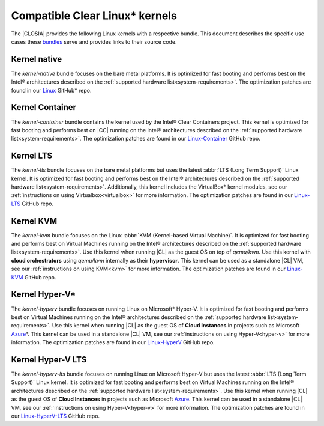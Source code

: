 .. _compatible-kernels:

Compatible Clear Linux\* kernels
##############################

The |CLOSIA| provides the following Linux kernels with a respective bundle.
This document describes the specific use cases these `bundles`_ serve
and provides links to their source code.

Kernel native
=============

The *kernel-native* bundle focuses on the bare metal platforms. It is
optimized for fast booting and performs best on the Intel® architectures
described on the :ref:`supported hardware list<system-requirements>`. The
optimization patches are found in our `Linux`_ GitHub\* repo.

Kernel Container
================

The *kernel-container* bundle contains the kernel used by the
Intel® Clear Containers project. This kernel is optimized for
fast booting and performs best on |CC| running on the Intel® architectures
described on the :ref:`supported hardware list<system-requirements>`.
The optimization patches are found in our `Linux-Container`_ GitHub repo.

.. _vm-kernels:

Kernel LTS
==========

The *kernel-lts* bundle focuses on the bare metal platforms but uses the
latest :abbr:`LTS (Long Term Support)` Linux kernel. It is optimized for fast
booting and performs best on the Intel® architectures described on the
:ref:`supported hardware list<system-requirements>`. Additionally, this
kernel includes the VirtualBox\* kernel modules, see our
:ref:`instructions on using Virtualbox<virtualbox>` for more information.
The optimization patches are found in our `Linux-LTS`_ GitHub repo.

Kernel KVM
==========

The *kernel-kvm* bundle focuses on the Linux
:abbr:`KVM (Kernel-based Virtual Machine)`. It is optimized for fast booting
and performs best on Virtual Machines running on the Intel® architectures
described on the :ref:`supported hardware list<system-requirements>`.
Use this kernel when running |CL| as the guest OS on top of *qemu/kvm*. Use 
this kernel with **cloud orchestrators** using *qemu/kvm* internally as 
their **hypervisor**. This kernel can be used as a standalone |CL| VM, see 
our :ref:`instructions on using KVM<kvm>` for more information. The 
optimization patches are found in our `Linux-KVM`_ GitHub repo.

Kernel Hyper-V\*
================

The *kernel-hyperv* bundle focuses on running Linux on Microsoft\*
Hyper-V. It is optimized for fast booting and performs best on Virtual
Machines running on the Intel® architectures described on the
:ref:`supported hardware list<system-requirements>`.
Use this kernel when running |CL| as the guest OS of **Cloud Instances** in
projects such as Microsoft `Azure`_\*. This kernel can be used in a 
standalone |CL| VM, see our :ref:`instructions on using Hyper-V<hyper-v>` for
more information. The optimization patches are found in our `Linux-HyperV`_
GitHub repo.

Kernel Hyper-V LTS
==================

The *kernel-hyperv-lts* bundle focuses on running Linux on Microsoft
Hyper-V but uses the latest :abbr:`LTS (Long Term Support)` Linux kernel. It
is optimized for fast booting and performs best on Virtual
Machines running on the Intel® architectures described on the
:ref:`supported hardware list<system-requirements>`.
Use this kernel when running |CL| as the guest OS of **Cloud Instances** in
projects such as Microsoft `Azure`_. This kernel can be used in a standalone
|CL| VM, see our :ref:`instructions on using Hyper-V<hyper-v>` for
more information. The optimization patches are found in our
`Linux-HyperV-LTS`_ GitHub repo.


.. _Linux: https://github.com/clearlinux-pkgs/linux
.. _Linux-LTS: https://github.com/clearlinux-pkgs/linux-lts
.. _Linux-KVM: https://github.com/clearlinux-pkgs/linux-kvm
.. _Linux-HyperV: https://github.com/clearlinux-pkgs/linux-hyperv
.. _Linux-HyperV-LTS: https://github.com/clearlinux-pkgs/linux-hyperv-lts
.. _Linux-Container: https://github.com/clearlinux-pkgs/linux-container
.. _bundles: https://github.com/clearlinux/clr-bundles
.. _CIAO: https://github.com/01org/ciao
.. _Azure:
   https://azuremarketplace.microsoft.com/en-us/marketplace/apps/clear-linux-project.clear-linux-os

